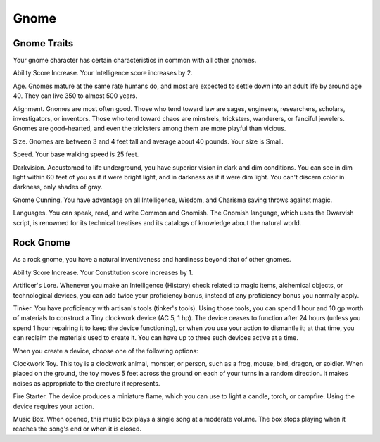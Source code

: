 =====
Gnome
=====


.. https://stackoverflow.com/questions/11984652/bold-italic-in-restructuredtext

.. raw:: html

   <style type="text/css">
     span.bolditalic {
       font-weight: bold;
       font-style: italic;
     }
   </style>

.. role:: bi
   :class: bolditalic


Gnome Traits
------------

Your gnome character has certain characteristics in common with all
other gnomes.

:bi:`Ability Score Increase`. Your Intelligence score increases by 2.

:bi:`Age`. Gnomes mature at the same rate humans do, and most are
expected to settle down into an adult life by around age 40. They can
live 350 to almost 500 years.

:bi:`Alignment`. Gnomes are most often good. Those who tend toward law
are sages, engineers, researchers, scholars, investigators, or
inventors. Those who tend toward chaos are minstrels, tricksters,
wanderers, or fanciful jewelers. Gnomes are good-hearted, and even the
tricksters among them are more playful than vicious.

:bi:`Size`. Gnomes are between 3 and 4 feet tall and average about 40
pounds. Your size is Small.

:bi:`Speed`. Your base walking speed is 25 feet.

:bi:`Darkvision`. Accustomed to life underground, you have superior
vision in dark and dim conditions. You can see in dim light within 60
feet of you as if it were bright light, and in darkness as if it were
dim light. You can't discern color in darkness, only shades of gray.

:bi:`Gnome Cunning`. You have advantage on all Intelligence, Wisdom, and
Charisma saving throws against magic.

:bi:`Languages`. You can speak, read, and write Common and Gnomish. The
Gnomish language, which uses the Dwarvish script, is renowned for its
technical treatises and its catalogs of knowledge about the natural
world.


Rock Gnome
----------

As a rock gnome, you have a natural inventiveness and hardiness beyond
that of other gnomes.

:bi:`Ability Score Increase`. Your Constitution score increases by 1.

:bi:`Artificer's Lore`. Whenever you make an Intelligence (History)
check related to magic items, alchemical objects, or technological
devices, you can add twice your proficiency bonus, instead of any
proficiency bonus you normally apply.

:bi:`Tinker`. You have proficiency with artisan's tools (tinker's
tools). Using those tools, you can spend 1 hour and 10 gp worth of
materials to construct a Tiny clockwork device (AC 5, 1 hp). The device
ceases to function after 24 hours (unless you spend 1 hour repairing it
to keep the device functioning), or when you use your action to
dismantle it; at that time, you can reclaim the materials used to create
it. You can have up to three such devices active at a time.

When you create a device, choose one of the following options:

:bi:`Clockwork Toy`. This toy is a clockwork animal, monster, or person,
such as a frog, mouse, bird, dragon, or soldier. When placed on the
ground, the toy moves 5 feet across the ground on each of your turns in
a random direction. It makes noises as appropriate to the creature it
represents.

:bi:`Fire Starter`. The device produces a miniature flame, which you can
use to light a candle, torch, or campfire. Using the device requires
your action.

:bi:`Music Box`. When opened, this music box plays a single song at a
moderate volume. The box stops playing when it reaches the song's end or
when it is closed.
